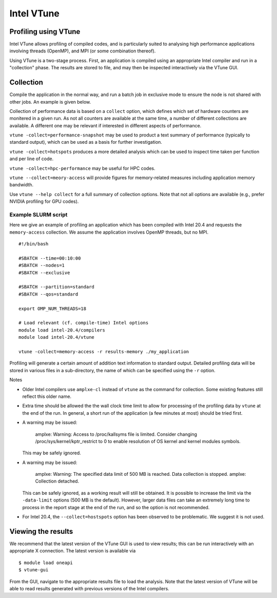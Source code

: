 Intel VTune
===========

Profiling using VTune
---------------------

Intel VTune allows profiling of compiled codes, and is particularly
suited to analysing high performance applications involving threads
(OpenMP), and MPI (or some combination thereof).

Using VTune is a two-stage process. First, an application is
compiled using an appropriate Intel compiler and run in a "collection"
phase. The results are stored to file, and may then be inspected
interactively via the VTune GUI.



Collection
----------

Compile the application in the normal way, and run a batch job in
exclusive mode to ensure the node is not shared with other jobs.
An example is given below.

Collection of performance data is based on a ``collect`` option,
which defines which set of hardware counters are monitered in a
given run. As not all counters are available at the same time, a
number of different collections are available. A different one
may be relevant if interested in different aspects of performance.

``vtune -collect=performance-snapshot`` may be used to product a
text summary of performance (typically to standard output),
which can be used as a basis for further investigation.

``vtune -collect=hotspots`` produces a more detailed analysis which
can be used to inspect time taken per function and per line of code.

``vtune -collect=hpc-performance`` may be useful for HPC codes.

``vtune --collect=meory-access`` will provide figures for memory-related
measures including application memory bandwidth.

Use ``vtune --help collect`` for a full summary of collection options.
Note that not all options are available (e.g., prefer NVIDIA profiling
for GPU codes).


Example SLURM script
^^^^^^^^^^^^^^^^^^^^

Here we give an example of profiling an application which has been
compiled with Intel 20.4 and requests the ``memory-access`` collection.
We assume the application involves OpenMP threads, but no MPI.

::

   #!/bin/bash 
   
   #SBATCH --time=00:10:00
   #SBATCH --nodes=1
   #SBATCH --exclusive

   #SBATCH --partition=standard
   #SBATCH --qos=standard

   export OMP_NUM_THREADS=18

   # Load relevant (cf. compile-time) Intel options 
   module load intel-20.4/compilers
   module load intel-20.4/vtune

   vtune -collect=memory-access -r results-memory ./my_application

Profiling will generate a certain amount of addition text information to
standard output. Detailed profiling data will be stored in
various files in a sub-directory, the name of which can be specified
using the ``-r`` option.

Notes

* Older Intel compilers use ``amplxe-cl`` instead of ``vtune`` as the
  command for collection. Some existing features still reflect this
  older name.

* Extra time should be allowed the the wall clock time limit to allow
  for processing of the profiling data by ``vtune`` at the end of the
  run. In general, a short run of the application (a few minutes at
  most) should be tried first.

* A warning may be issued:

    amplxe: Warning: Access to /proc/kallsyms file is limited.
    Consider changing /proc/sys/kernel/kptr_restrict to 0 to
    enable resolution of OS kernel and kernel modules symbols.

  This may be safely ignored.

* A warning may be issued:

    amplxe: Warning: The specified data limit of 500 MB is reached. Data
    collection is stopped. amplxe: Collection detached.

  This can be safely ignored, as
  a working result will still be obtained. It is possible to increase the limit
  via the ``-data-limit`` options (500 MB is the default). However, larger
  data files can take an extremely long time to process in the report stage
  at the end of the run, and so the option is not recommended.

* For Intel 20.4, the ``--collect=hostspots`` option has been observed to
  be problematic. We suggest it is not used.


Viewing the results
-------------------

We recommend that the latest version of the VTune GUI is used to view
results; this can be run interactively with an appropriate X connection.
The latest version is available via

::

    $ module load oneapi
    $ vtune-gui

From the GUI, navigate to the appropriate results file to load the
analysis. Note that the latest version of VTune will be able to read
results generated with previous versions of the Intel compilers.

